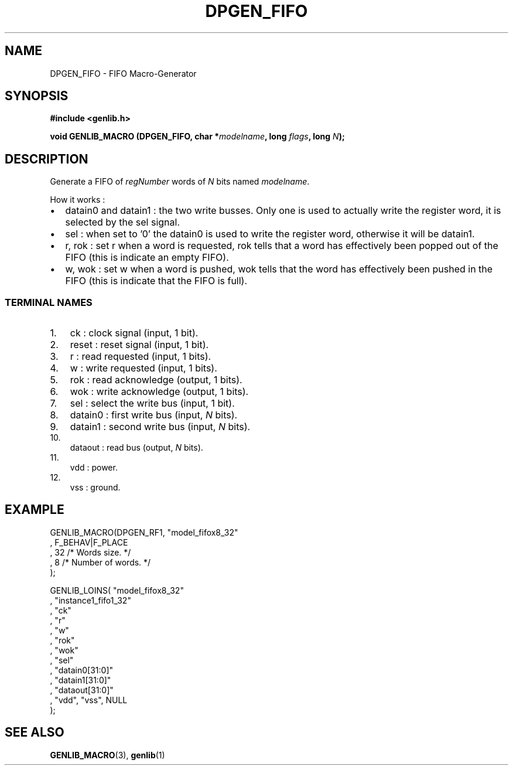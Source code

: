 .\" This manpage has been automatically generated by docbook2man 
.\" from a DocBook document.  This tool can be found at:
.\" <http://shell.ipoline.com/~elmert/comp/docbook2X/> 
.\" Please send any bug reports, improvements, comments, patches, 
.\" etc. to Steve Cheng <steve@ggi-project.org>.
.TH "DPGEN_FIFO" "3" "22 July 2004" "ASIM/LIP6" "Alliance - genlib User's Manual"

.SH NAME
DPGEN_FIFO \- FIFO Macro-Generator
.SH SYNOPSIS
.sp
\fB#include  <genlib.h>
.sp
void GENLIB_MACRO (DPGEN_FIFO, char *\fImodelname\fB, long \fIflags\fB, long \fIN\fB);
\fR
.SH "DESCRIPTION"
.PP
Generate a FIFO of \fIregNumber\fR words of \fIN\fR bits named \fImodelname\fR\&.
.PP
How it works :
.TP 0.2i
\(bu
datain0 and datain1 : the two write busses. Only one
is used to actually write the register word, it is selected by
the sel signal.
.TP 0.2i
\(bu
sel : when set to \&'0' the datain0 is used to write
the register word, otherwise it will be datain1\&.
.TP 0.2i
\(bu
r, rok : set r when a word is requested, rok tells
that a word has effectively been popped out of the FIFO (this is
indicate an empty FIFO).
.TP 0.2i
\(bu
w, wok : set w when a word is pushed, wok tells
that the word has effectively been pushed in the FIFO (this is
indicate that the FIFO is full).
.SS "TERMINAL NAMES"
.TP 3
1. 
ck : clock signal (input, 1 bit). 
.TP 3
2. 
reset : reset signal (input, 1 bit). 
.TP 3
3. 
r : read requested (input, 1 bits). 
.TP 3
4. 
w : write requested (input, 1 bits). 
.TP 3
5. 
rok : read acknowledge (output, 1 bits). 
.TP 3
6. 
wok : write acknowledge (output, 1 bits). 
.TP 3
7. 
sel : select the write bus (input, 1 bit). 
.TP 3
8. 
datain0 :  first write bus (input, \fIN\fR bits). 
.TP 3
9. 
datain1 :  second write bus (input, \fIN\fR bits). 
.TP 3
10. 
dataout : read bus (output, \fIN\fR bits). 
.TP 3
11. 
vdd : power. 
.TP 3
12. 
vss : ground. 
.SH "EXAMPLE"
.PP

.nf
GENLIB_MACRO(DPGEN_RF1, "model_fifox8_32"
                      , F_BEHAV|F_PLACE
                      , 32  /* Words size.      */
                      , 8   /* Number of words. */
                      );

GENLIB_LOINS( "model_fifox8_32"
            , "instance1_fifo1_32"
            , "ck"
            , "r"
            , "w"
            , "rok"
            , "wok"
            , "sel"
            , "datain0[31:0]"
            , "datain1[31:0]"
            , "dataout[31:0]"
            , "vdd", "vss", NULL
            );
    
.fi
.SH "SEE ALSO"
.PP
\fBGENLIB_MACRO\fR(3),
\fBgenlib\fR(1)
